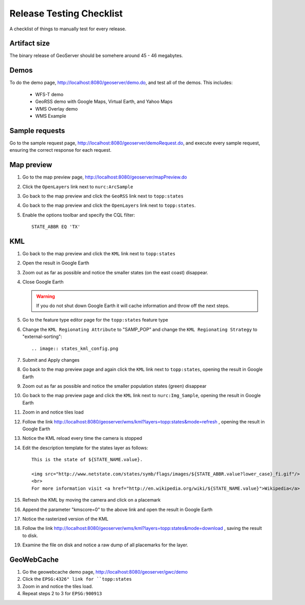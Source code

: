.. _release_testing_checklist:

Release Testing Checklist
=========================

A checklist of things to manually test for every release.

Artifact size
-------------

The binary release of GeoServer should be somehere around 45 - 46 megabytes.

Demos
-----

To do the demo page, http://localhost:8080/geoserver/demo.do, and test all of 
the demos. This includes:

  * WFS-T demo
  * GeoRSS demo with Google Maps, Virtual Earth, and Yahoo Maps
  * WMS Overlay demo
  * WMS Example

Sample requests
---------------

Go to the sample request page, http://localhost:8080/geoserver/demoRequest.do, 
and execute every sample request, ensuring the correct response for each 
request.

Map preview
-----------

#. Go to the map preview page, http://localhost:8080/geoserver/mapPreview.do
#. Click the ``OpenLayers`` link next to ``nurc:ArcSample``

   .. image:: arc_sample.png 

#. Go back to the map preview and click the ``GeoRSS`` link next to 
   ``topp:states`` 

   .. image:: states_georss.png

#. Go back to the map preview and click the ``OpenLayers`` link next to 
   ``topp:states``.
#. Enable the options toolbar and specify the CQL filter:: 

     STATE_ABBR EQ 'TX'

   .. image:: states_cql.png

KML
---

#. Go back to the map preview and click the ``KML`` link next to ``topp:states``

#. Open the result in Google Earth

#. Zoom out as far as possible and notice the smaller states (on the east coast)
   disappear.

   .. image:: states_kml_bestguess.png

#. Close Google Earth 

   .. warning::

      If you do not shut down Google Earth it will cache information and throw 
      off the next steps.

#. Go to the feature type editor page for the ``topp:states`` feature type

#. Change the ``KML Regionating Attribute`` to "SAMP_POP" and change the ``KML
   Regionating Strategy`` to "external-sorting"::

   .. image:: states_kml_config.png

#. Submit and Apply changes

#. Go back to the map preview page and again click the ``KML`` link next to 
   ``topp:states``, opening the result in Google Earth

#. Zoom out as far as possible and notice the smaller population states (green)
   disappear

   .. image:: states_kml_sort.png

#. Go back to the map preview page and click the ``KML`` link next to 
   ``nurc:Img_Sample``, opening the result in Google Earth

   .. image:: img_sample_kml.png

#. Zoom in and notice tiles load

#. Follow the link http://localhost:8080/geoserver/wms/kml?layers=topp:states&mode=refresh 
   , opening the result in Google Earth

#. Notice the KML reload every time the camera is stopped

#. Edit the description template for the states layer as follows::

     This is the state of ${STATE_NAME.value}.

     <img src="http://www.netstate.com/states/symb/flags/images/${STATE_ABBR.value?lower_case}_fi.gif"/>
     <br>
     For more information visit <a href="http://en.wikipedia.org/wiki/${STATE_NAME.value}">Wikipedia</a>

#. Refresh the KML by moving the camera and click on a placemark

   .. image:: states_template.png

#. Append the parameter "kmscore=0" to the above link and open the result in 
   Google Earth

#. Notice the rasterized version of the KML 

   .. image:: states_rasterized.png

#. Follow the link http://localhost:8080/geoserver/wms/kml?layers=topp:states&mode=download
   , saving the result to disk.

#. Examine the file on disk and notice a raw dump of all placemarks for the 
   layer.

GeoWebCache 
-----------

#. Go the geowebcache demo page, http://localhost:8080/geoserver/gwc/demo

#. Click the ``EPSG:4326" link for ``topp:states`` 

#. Zoom in and notice the tiles load.

#. Repeat steps 2 to 3 for ``EPSG:900913``
